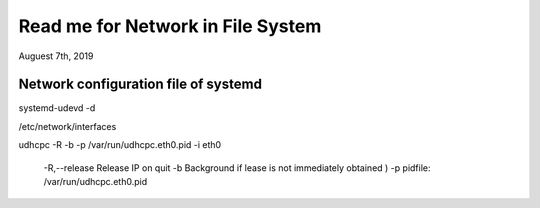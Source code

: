 Read me for Network in File System
######################################################
Auguest 7th, 2019


Network configuration file of systemd
============================================
systemd-udevd -d

/etc/network/interfaces

udhcpc -R -b -p /var/run/udhcpc.eth0.pid -i eth0

	-R,--release    Release IP on quit
	-b              Background if lease is not immediately obtained ) 
	-p 				pidfile: /var/run/udhcpc.eth0.pid
	